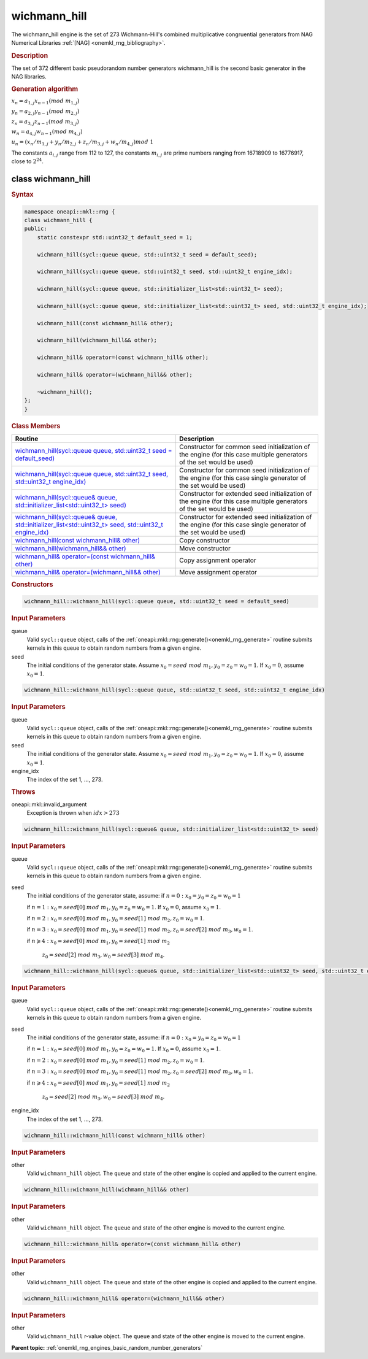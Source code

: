 .. SPDX-FileCopyrightText: 2019-2020 Intel Corporation
..
.. SPDX-License-Identifier: CC-BY-4.0

.. _onemkl_rng_wichmann_hill:

wichmann_hill
=============

The wichmann_hill engine is the set of 273 Wichmann-Hill's combined multiplicative congruential generators from NAG Numerical Libraries :ref:`[NAG] <onemkl_rng_bibliography>`.

.. _onemkl_rng_wichmann_hill_description:

.. rubric:: Description

The set of 372 different basic pseudorandom number generators wichmann_hill is the second basic generator in the NAG libraries.

.. container:: section

    .. rubric:: Generation algorithm

    :math:`x_n=a_{1, j} x_{n-1} (mod \ m_{1, j})`

    :math:`y_n = a_{2, j} y_{n-1} (mod \ m_{2, j})`

    :math:`z_n = a_{3, j} z_{n-1} (mod \ m_{3, j})`

    :math:`w_n = a_{4, j} w_{n-1} (mod \ m_{4, j})`

    :math:`u_n = (x_n / m_{1, j} + y_n / m_{2, j} + z_n / m_{3, j} + w_n / m_{4, j}) mod \ 1`

    The constants :math:`a_{i, j}` range from 112 to 127, the constants :math:`m_{i, j}` are prime numbers ranging from 16718909 to 16776917, close to :math:`2 ^ {24}`.


.. _onemkl_rng_wichmann_hill_description_syntax:

class wichmann_hill
-------------------

.. rubric:: Syntax

.. code-block:: cpp

    namespace oneapi::mkl::rng {
    class wichmann_hill {
    public:
        static constexpr std::uint32_t default_seed = 1;

        wichmann_hill(sycl::queue queue, std::uint32_t seed = default_seed);

        wichmann_hill(sycl::queue queue, std::uint32_t seed, std::uint32_t engine_idx);

        wichmann_hill(sycl::queue queue, std::initializer_list<std::uint32_t> seed);

        wichmann_hill(sycl::queue queue, std::initializer_list<std::uint32_t> seed, std::uint32_t engine_idx);

        wichmann_hill(const wichmann_hill& other);

        wichmann_hill(wichmann_hill&& other);

        wichmann_hill& operator=(const wichmann_hill& other);

        wichmann_hill& operator=(wichmann_hill&& other);

        ~wichmann_hill();
    };
    }

.. container:: section

    .. rubric:: Class Members

    .. list-table::
        :header-rows: 1

        * - Routine
          - Description
        * - `wichmann_hill(sycl::queue queue, std::uint32_t seed = default_seed)`_
          - Constructor for common seed initialization of the engine (for this case multiple generators of the set would be used)
        * - `wichmann_hill(sycl::queue queue, std::uint32_t seed, std::uint32_t engine_idx)`_
          - Constructor for common seed initialization of the engine (for this case single generator of the set would be used)
        * - `wichmann_hill(sycl::queue& queue, std::initializer_list<std::uint32_t> seed)`_
          - Constructor for extended seed initialization of the engine (for this case multiple generators of the set would be used)
        * - `wichmann_hill(sycl::queue& queue, std::initializer_list<std::uint32_t> seed, std::uint32_t engine_idx)`_
          - Constructor for extended seed initialization of the engine (for this case single generator of the set would be used)
        * - `wichmann_hill(const wichmann_hill& other)`_
          - Copy constructor
        * - `wichmann_hill(wichmann_hill&& other)`_
          - Move constructor
        * - `wichmann_hill& operator=(const wichmann_hill& other)`_
          - Copy assignment operator
        * - `wichmann_hill& operator=(wichmann_hill&& other)`_
          - Move assignment operator

.. container:: section

    .. rubric:: Constructors

    .. _`wichmann_hill(sycl::queue queue, std::uint32_t seed = default_seed)`:

    .. code-block:: cpp

        wichmann_hill::wichmann_hill(sycl::queue queue, std::uint32_t seed = default_seed)

    .. container:: section

        .. rubric:: Input Parameters

        queue
            Valid ``sycl::queue`` object, calls of the :ref:`oneapi::mkl::rng::generate()<onemkl_rng_generate>` routine submits kernels in this queue to obtain random numbers from a given engine.

        seed
            The initial conditions of the generator state. Assume :math:`x_0=seed \ mod \ m_1, y_0 = z_0 = w_0 = 1`. If :math:`x_0 = 0`, assume :math:`x_0 = 1`.

    .. _`wichmann_hill(sycl::queue queue, std::uint32_t seed, std::uint32_t engine_idx)`:

    .. code-block:: cpp

        wichmann_hill::wichmann_hill(sycl::queue queue, std::uint32_t seed, std::uint32_t engine_idx)

    .. container:: section

        .. rubric:: Input Parameters

        queue
            Valid ``sycl::queue`` object, calls of the :ref:`oneapi::mkl::rng::generate()<onemkl_rng_generate>` routine submits kernels in this queue to obtain random numbers from a given engine.

        seed
            The initial conditions of the generator state. Assume :math:`x_0=seed \ mod \ m_1, y_0 = z_0 = w_0 = 1`. If :math:`x_0 = 0`, assume :math:`x_0 = 1`.

        engine_idx
            The index of the set 1, ..., 273.

    .. container:: section

        .. rubric:: Throws

        oneapi::mkl::invalid_argument
            Exception is thrown when :math:`idx > 273`

    .. _`wichmann_hill(sycl::queue& queue, std::initializer_list<std::uint32_t> seed)`:

    .. code-block:: cpp

        wichmann_hill::wichmann_hill(sycl::queue& queue, std::initializer_list<std::uint32_t> seed)

    .. container:: section

        .. rubric:: Input Parameters

        queue
            Valid ``sycl::queue`` object, calls of the :ref:`oneapi::mkl::rng::generate()<onemkl_rng_generate>` routine submits kernels in this queue to obtain random numbers from a given engine.

        seed
            The initial conditions of the generator state, assume:
            if :math:`n = 0: x_{0} = y_{0} = z_{0} = w_{0} = 1`

            if :math:`n = 1: x_{0} = seed[0] \ mod \ m_1, y_{0} = z_{0} = w_{0} = 1`. If :math:`x_0 = 0`, assume :math:`x_0 = 1`.

            if :math:`n = 2: x_{0} = seed[0] \ mod \ m_1, y_{0} = seed[1] \ mod \ m_2, z_{0} = w_{0} = 1`.

            if :math:`n = 3: x_{0} = seed[0] \ mod \ m_1, y_{0} = seed[1] \ mod \ m_2, z_{0} = seed[2] \ mod \ m_3, w_{0} = 1`.

            if :math:`n \geqslant 4: x_{0} = seed[0] \ mod \ m_1, y_{0} = seed[1] \ mod \ m_2`

                :math:`z_{0} = seed[2] \ mod \ m_3, w_{0} = seed[3] \ mod \ m_4`.


    .. _`wichmann_hill(sycl::queue& queue, std::initializer_list<std::uint32_t> seed, std::uint32_t engine_idx)`:

    .. code-block:: cpp

        wichmann_hill::wichmann_hill(sycl::queue& queue, std::initializer_list<std::uint32_t> seed, std::uint32_t engine_idx)

    .. container:: section

        .. rubric:: Input Parameters

        queue
            Valid ``sycl::queue`` object, calls of the :ref:`oneapi::mkl::rng::generate()<onemkl_rng_generate>` routine submits kernels in this queue to obtain random numbers from a given engine.

        seed
            The initial conditions of the generator state, assume:
            if :math:`n = 0: x_{0} = y_{0} = z_{0} = w_{0} = 1`

            if :math:`n = 1: x_{0} = seed[0] \ mod \ m_1, y_{0} = z_{0} = w_{0} = 1`. If :math:`x_0 = 0`, assume :math:`x_0 = 1`.

            if :math:`n = 2: x_{0} = seed[0] \ mod \ m_1, y_{0} = seed[1] \ mod \ m_2, z_{0} = w_{0} = 1`.

            if :math:`n = 3: x_{0} = seed[0] \ mod \ m_1, y_{0} = seed[1] \ mod \ m_2, z_{0} = seed[2] \ mod \ m_3, w_{0} = 1`.

            if :math:`n \geqslant 4: x_{0} = seed[0] \ mod \ m_1, y_{0} = seed[1] \ mod \ m_2`

                :math:`z_{0} = seed[2] \ mod \ m_3, w_{0} = seed[3] \ mod \ m_4`.

        engine_idx
            The index of the set 1, ..., 273.

    .. _`wichmann_hill(const wichmann_hill& other)`:

    .. code-block:: cpp

        wichmann_hill::wichmann_hill(const wichmann_hill& other)

    .. container:: section

        .. rubric:: Input Parameters

        other
            Valid ``wichmann_hill`` object. The ``queue`` and state of the other engine is copied and applied to the current engine.

    .. _`wichmann_hill(wichmann_hill&& other)`:

    .. code-block:: cpp

        wichmann_hill::wichmann_hill(wichmann_hill&& other)

    .. container:: section

        .. rubric:: Input Parameters

        other
            Valid ``wichmann_hill`` object. The ``queue`` and state of the other engine is moved to the current engine.

    .. _`wichmann_hill& operator=(const wichmann_hill& other)`:

    .. code-block:: cpp

        wichmann_hill::wichmann_hill& operator=(const wichmann_hill& other)

    .. container:: section

        .. rubric:: Input Parameters

        other
            Valid ``wichmann_hill`` object. The ``queue`` and state of the other engine is copied and applied to the current engine.

    .. _`wichmann_hill& operator=(wichmann_hill&& other)`:

    .. code-block:: cpp

        wichmann_hill::wichmann_hill& operator=(wichmann_hill&& other)

    .. container:: section

        .. rubric:: Input Parameters

        other
            Valid ``wichmann_hill`` r-value object. The ``queue`` and state of the other engine is moved to the current engine.

**Parent topic:** :ref:`onemkl_rng_engines_basic_random_number_generators`
